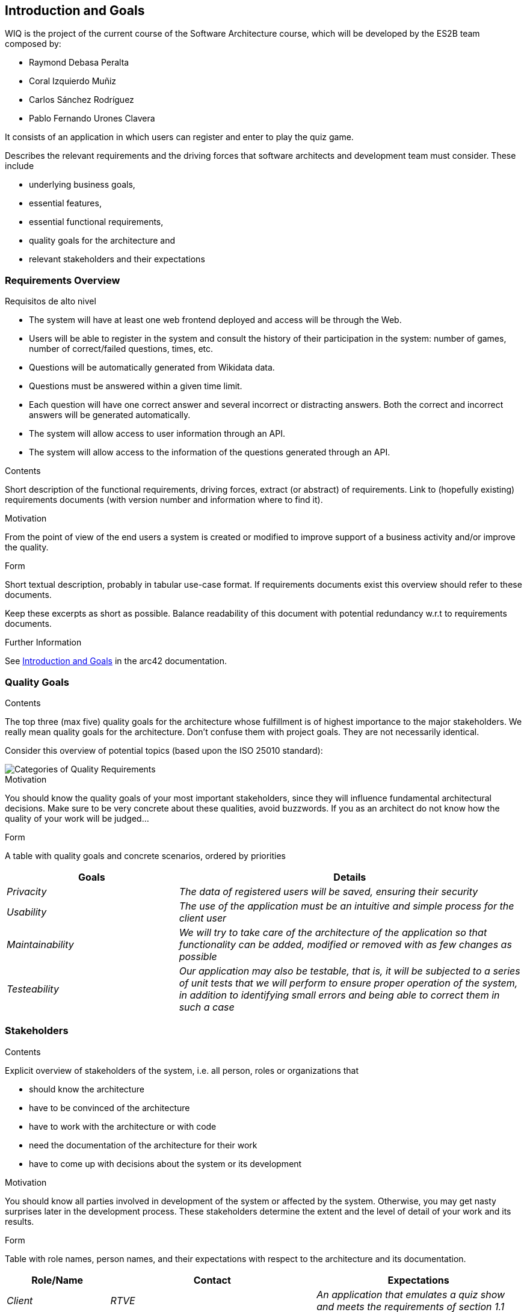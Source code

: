 ifndef::imagesdir[:imagesdir: ../images]

[[section-introduction-and-goals]]
== Introduction and Goals
WIQ is the project of the current course of the Software Architecture course, which will be developed by the ES2B team composed by:

* Raymond Debasa Peralta
* Coral Izquierdo Muñiz
* Carlos Sánchez Rodríguez
* Pablo Fernando Urones Clavera

It consists of an application in which users can register and enter to play the quiz game.

[role="arc42help"]
****
Describes the relevant requirements and the driving forces that software architects and development team must consider. 
These include

* underlying business goals, 
* essential features, 
* essential functional requirements, 
* quality goals for the architecture and
* relevant stakeholders and their expectations
****

=== Requirements Overview

.Requisitos de alto nivel
* The system will have at least one web frontend deployed and access will be through the Web.
* Users will be able to register in the system and consult the history of their participation in the system: number of games, number of correct/failed questions, times, etc.
* Questions will be automatically generated from Wikidata data.
* Questions must be answered within a given time limit.
* Each question will have one correct answer and several incorrect or distracting answers. Both the correct and incorrect answers will be generated automatically.
* The system will allow access to user information through an API.
* The system will allow access to the information of the questions generated through an API.

[role="arc42help"]
****
.Contents
Short description of the functional requirements, driving forces, extract (or abstract)
of requirements. Link to (hopefully existing) requirements documents
(with version number and information where to find it).

.Motivation
From the point of view of the end users a system is created or modified to
improve support of a business activity and/or improve the quality.

.Form
Short textual description, probably in tabular use-case format.
If requirements documents exist this overview should refer to these documents.

Keep these excerpts as short as possible. Balance readability of this document with potential redundancy w.r.t to requirements documents.


.Further Information

See https://docs.arc42.org/section-1/[Introduction and Goals] in the arc42 documentation.

****

=== Quality Goals

[role="arc42help"]
****
.Contents
The top three (max five) quality goals for the architecture whose fulfillment is of highest importance to the major stakeholders. 
We really mean quality goals for the architecture. Don't confuse them with project goals.
They are not necessarily identical.

Consider this overview of potential topics (based upon the ISO 25010 standard):

image::01_2_iso-25010-topics-EN.drawio.png["Categories of Quality Requirements"]

.Motivation
You should know the quality goals of your most important stakeholders, since they will influence fundamental architectural decisions. 
Make sure to be very concrete about these qualities, avoid buzzwords.
If you as an architect do not know how the quality of your work will be judged...

.Form
A table with quality goals and concrete scenarios, ordered by priorities
****

[options="header",cols="1,2"]
|===
|Goals|Details
| _Privacity_ | _The data of registered users will be saved, ensuring their security_ 
| _Usability_ | _The use of the application must be an intuitive and simple process for the client user_
| _Maintainability_ | _We will try to take care of the architecture of the application so that functionality can be added, modified or removed with as few changes as possible_
| _Testeability_| _Our application may also be testable, that is, it will be subjected to a series of unit tests that we will perform to ensure proper operation of the system, in addition to identifying small errors and being able to correct them in such a case_
|===

=== Stakeholders

[role="arc42help"]
****
.Contents
Explicit overview of stakeholders of the system, i.e. all person, roles or organizations that

* should know the architecture
* have to be convinced of the architecture
* have to work with the architecture or with code
* need the documentation of the architecture for their work
* have to come up with decisions about the system or its development

.Motivation
You should know all parties involved in development of the system or affected by the system.
Otherwise, you may get nasty surprises later in the development process.
These stakeholders determine the extent and the level of detail of your work and its results.

.Form
Table with role names, person names, and their expectations with respect to the architecture and its documentation.
****

[options="header",cols="1,2,2"]
|===
|Role/Name|Contact|Expectations
| _Client_ | _RTVE_ | _An application that emulates a quiz show and meets the requirements of section 1.1_
| _Contrated Company_ | _HappySw_ | _Generic software development_
| _Development Staff_ | _Raymond Debasa Peralta, Coral Izquierdo Muñiz, Carlos Sánchez Rodríguez and Pablo Fernando Urones Clavera_ | _Successfully develop the application based on the documentation in a way that reflects the architectural knowledge acquired_
| _Users_ | _Future users of the application_ | _A usable and simple application that allows them to play quiz games_
|===

